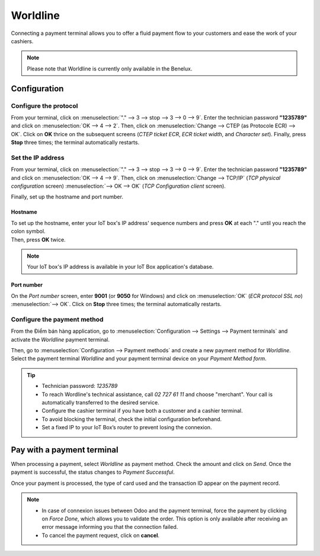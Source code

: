 =========
Worldline
=========

Connecting a payment terminal allows you to offer a fluid payment flow to your customers and ease
the work of your cashiers.

.. note::
   Please note that Worldline is currently only available in the Benelux.

Configuration
=============

Configure the protocol
----------------------

From your terminal, click on :menuselection:`"." --> 3 --> stop --> 3 --> 0 --> 9`. Enter the
technician password **"1235789"** and click on :menuselection:`OK --> 4 --> 2`. Then, click on
:menuselection:`Change --> CTEP (as Protocole ECR) --> OK`. Click on **OK** thrice on the subsequent
screens (*CTEP ticket ECR*, *ECR ticket width*, and *Character set*). Finally, press **Stop** three
times; the terminal automatically restarts.

Set the IP address
------------------

From your terminal, click on :menuselection:`"." --> 3 --> stop --> 3 --> 0 --> 9`. Enter the
technician password **"1235789"** and click on :menuselection:`OK --> 4 --> 9`. Then, click on
:menuselection:`Change --> TCP/IP` (*TCP physical configuration* screen) :menuselection:`--> OK -->
OK` (*TCP Configuration client* screen).

Finally, set up the hostname and port number.

Hostname
~~~~~~~~

| To set up the hostname, enter your IoT box's IP address' sequence numbers and press **OK** at each
  "." until you reach the colon symbol.
| Then, press **OK** twice.

.. example::
   | Here's an IP address sequence: `10.30.19.4:8069`.
   | On the *Hostname screen*, type :menuselection:`10 --> OK --> 30 --> OK --> 19 --> OK --> 4
     --> OK --> OK`.

.. note::
   Your IoT box's IP address is available in your IoT Box application's database.

Port number
~~~~~~~~~~~

On the *Port number* screen, enter **9001** (or **9050** for Windows) and click on
:menuselection:`OK` (*ECR protocol SSL no*) :menuselection:`--> OK`. Click on **Stop** three times;
the terminal automatically restarts.

Configure the payment method
----------------------------

From the Điểm bán hàng application, go to :menuselection:`Configuration --> Settings --> Payment
terminals` and activate the *Worldline* payment terminal.

.. image:: worldline/worldline-payment-terminals.png
   :align: center

Then, go to :menuselection:`Configuration --> Payment methods` and create a new payment method for
*Worldline*. Select the payment terminal *Worldline* and your payment terminal device on your
*Payment Method form*.

.. _worldline/yomani-info:

.. tip::
   - Technician password: `1235789`
   - To reach Wordline's technical assistance, call `02 727 61 11` and choose "merchant". Your call
     is automatically transferred to the desired service.
   - Configure the cashier terminal if you have both a customer and a cashier terminal.
   - To avoid blocking the terminal, check the initial configuration beforehand.
   - Set a fixed IP to your IoT Box’s router to prevent losing the connexion.

Pay with a payment terminal
===========================

When processing a payment, select *Worldline* as payment method. Check the amount and click on
*Send*. Once the payment is successful, the status changes to *Payment Successful*.

Once your payment is processed, the type of card used and the transaction ID appear on the payment
record.

.. image:: worldline/worldline-payment.png
   :align: center

.. note::
   * In case of connexion issues between Odoo and the payment terminal, force the payment by
     clicking on *Force Done*, which allows you to validate the order. This option is only available
     after receiving an error message informing you that the connection failed.
   * To cancel the payment request, click on **cancel**.
